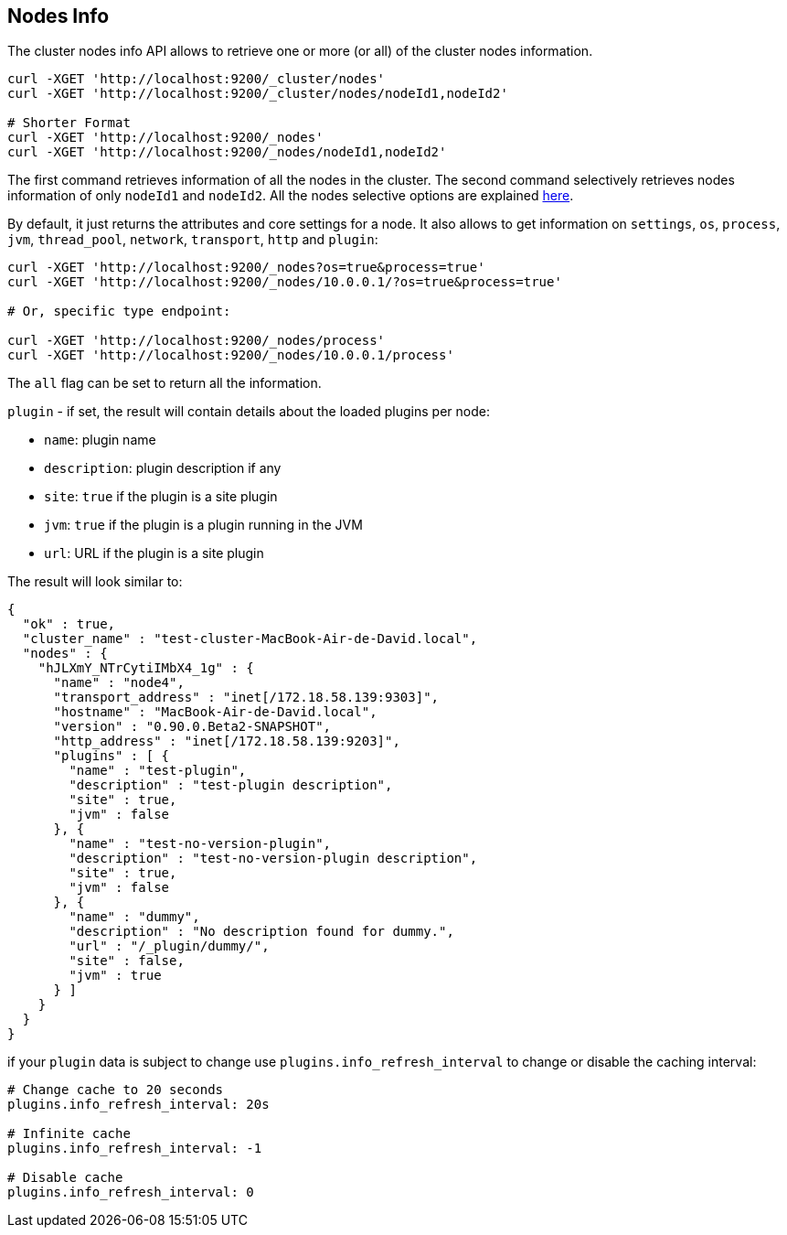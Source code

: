 [[cluster-nodes-info]]
== Nodes Info

The cluster nodes info API allows to retrieve one or more (or all) of
the cluster nodes information.

[source,js]
--------------------------------------------------
curl -XGET 'http://localhost:9200/_cluster/nodes'
curl -XGET 'http://localhost:9200/_cluster/nodes/nodeId1,nodeId2'

# Shorter Format
curl -XGET 'http://localhost:9200/_nodes'
curl -XGET 'http://localhost:9200/_nodes/nodeId1,nodeId2'
--------------------------------------------------

The first command retrieves information of all the nodes in the cluster.
The second command selectively retrieves nodes information of only
`nodeId1` and `nodeId2`. All the nodes selective options are explained
<<cluster-nodes,here>>.

By default, it just returns the attributes and core settings for a node.
It also allows to get information on `settings`, `os`, `process`, `jvm`,
`thread_pool`, `network`, `transport`, `http` and `plugin`:

[source,js]
--------------------------------------------------
curl -XGET 'http://localhost:9200/_nodes?os=true&process=true'
curl -XGET 'http://localhost:9200/_nodes/10.0.0.1/?os=true&process=true'

# Or, specific type endpoint:

curl -XGET 'http://localhost:9200/_nodes/process'
curl -XGET 'http://localhost:9200/_nodes/10.0.0.1/process'
--------------------------------------------------

The `all` flag can be set to return all the information.

`plugin` - if set, the result will contain details about the loaded
plugins per node:

* `name`: plugin name
* `description`: plugin description if any
* `site`: `true` if the plugin is a site plugin
* `jvm`: `true` if the plugin is a plugin running in the JVM
* `url`: URL if the plugin is a site plugin

The result will look similar to:

[source,js]
--------------------------------------------------
{
  "ok" : true,
  "cluster_name" : "test-cluster-MacBook-Air-de-David.local",
  "nodes" : {
    "hJLXmY_NTrCytiIMbX4_1g" : {
      "name" : "node4",
      "transport_address" : "inet[/172.18.58.139:9303]",
      "hostname" : "MacBook-Air-de-David.local",
      "version" : "0.90.0.Beta2-SNAPSHOT",
      "http_address" : "inet[/172.18.58.139:9203]",
      "plugins" : [ {
        "name" : "test-plugin",
        "description" : "test-plugin description",
        "site" : true,
        "jvm" : false
      }, {
        "name" : "test-no-version-plugin",
        "description" : "test-no-version-plugin description",
        "site" : true,
        "jvm" : false
      }, {
        "name" : "dummy",
        "description" : "No description found for dummy.",
        "url" : "/_plugin/dummy/",
        "site" : false,
        "jvm" : true
      } ]
    }
  }
}
--------------------------------------------------

if your `plugin` data is subject to change use
`plugins.info_refresh_interval` to change or disable the caching
interval:

[source,js]
--------------------------------------------------
# Change cache to 20 seconds
plugins.info_refresh_interval: 20s

# Infinite cache
plugins.info_refresh_interval: -1

# Disable cache
plugins.info_refresh_interval: 0
--------------------------------------------------
